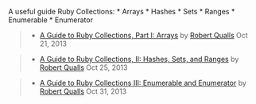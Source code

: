 A useful guide Ruby Collections: * Arrays * Hashes * Sets * Ranges *
Enumerable * Enumerator

#+BEGIN_QUOTE
  ** A Guide to Ruby Collections
     :PROPERTIES:
     :CUSTOM_ID: a-guide-to-ruby-collections
     :END:
#+END_QUOTE

#+BEGIN_QUOTE

  - [[http://www.sitepoint.com/guide-ruby-collections-part-arrays/][A
    Guide to Ruby Collections, Part I: Arrays]] by
    [[http://www.sitepoint.com/author/rqualls/][Robert Qualls]] Oct 21,
    2013
#+END_QUOTE

#+BEGIN_QUOTE

  - [[http://www.sitepoint.com/guide-ruby-collections-ii-hashes-sets-ranges/][A
    Guide to Ruby Collections, II: Hashes, Sets, and Ranges]] by
    [[http://www.sitepoint.com/author/rqualls/][Robert Qualls]] Oct 25,
    2013
#+END_QUOTE

#+BEGIN_QUOTE

  - [[http://www.sitepoint.com/guide-ruby-collections-iii-enumerable-enumerator/][A
    Guide to Ruby Collections III: Enumerable and Enumerator]] by
    [[http://www.sitepoint.com/author/rqualls/][Robert Qualls]] Oct 31,
    2013
#+END_QUOTE

